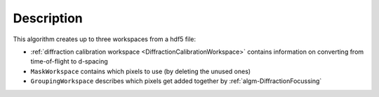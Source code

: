 
.. algorithm::

.. summary::

.. relatedalgorithms::

.. properties::

Description
-----------

This algorithm creates up to three workspaces from a hdf5 file:

* :ref:`diffraction calibration workspace
  <DiffractionCalibrationWorkspace>` contains information on
  converting from time-of-flight to d-spacing

* ``MaskWorkspace`` contains which pixels to use (by deleting the
  unused ones)

* ``GroupingWorkspace`` describes which pixels get added together by
  :ref:`algm-DiffractionFocussing`

.. categories::

.. sourcelink::
